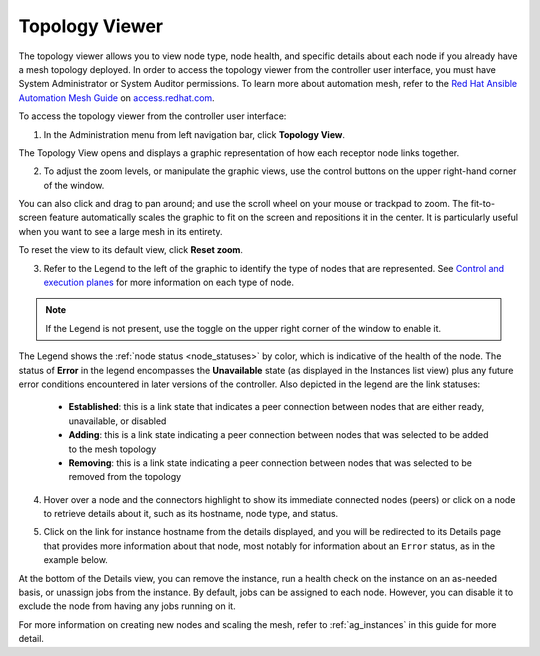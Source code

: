 .. _ag_topology_viewer:


Topology Viewer
================

.. index::
   pair: topology;viewer
   
The topology viewer allows you to view node type, node health, and specific details about each node if you already have a mesh topology deployed. In order to access the topology viewer from the controller user interface, you must have System Administrator or System Auditor permissions. To learn more about automation mesh, refer to the `Red Hat Ansible Automation Mesh Guide <https://access.redhat.com/documentation/en-us/red_hat_ansible_automation_platform/2.1/html/red_hat_ansible_automation_platform_automation_mesh_guide/assembly-planning-mesh>`_ on `access.redhat.com <https://access.redhat.com/documentation/en-us/red_hat_ansible_automation_platform>`_.


To access the topology viewer from the controller user interface:

1. In the Administration menu from left navigation bar, click **Topology View**.

The Topology View opens and displays a graphic representation of how each receptor node links together. 

.. image:: ../common/images/topology-viewer-initial-view.png


2. To adjust the zoom levels, or manipulate the graphic views, use the control buttons on the upper right-hand corner of the window.

.. image:: ../common/images/topology-viewer-view-controls.png

You can also click and drag to pan around; and use the scroll wheel on your mouse or trackpad to zoom. The fit-to-screen feature automatically scales the graphic to fit on the screen and repositions it in the center. It is particularly useful when you want to see a large mesh in its entirety.

.. image:: ../common/images/topology-viewer-zoomed-view.png

To reset the view to its default view, click **Reset zoom**. 


3. Refer to the Legend to the left of the graphic to identify the type of nodes that are represented. See `Control and execution planes <https://access.redhat.com/documentation/en-us/red_hat_ansible_automation_platform/2.1/html/red_hat_ansible_automation_platform_automation_mesh_guide/assembly-planning-mesh#con-automation-mesh-node-types>`_ for more information on each type of node.


.. note::

	If the Legend is not present, use the toggle on the upper right corner of the window to enable it.

The Legend shows the :ref:`node status <node_statuses>` by color, which is indicative of the health of the node. The status of **Error** in the legend encompasses the **Unavailable** state (as displayed in the Instances list view) plus any future error conditions encountered in later versions of the controller. Also depicted in the legend are the link statuses:

	- **Established**: this is a link state that indicates a peer connection between nodes that are either ready, unavailable, or disabled
	- **Adding**: this is a link state indicating a peer connection between nodes that was selected to be added to the mesh topology
	- **Removing**: this is a link state indicating a peer connection between nodes that was selected to be removed from the topology

4. Hover over a node and the connectors highlight to show its immediate connected nodes (peers) or click on a node to retrieve details about it, such as its hostname, node type, and status.

.. image:: ../common/images/topology-viewer-node-hover-click.png

5. Click on the link for instance hostname from the details displayed, and you will be redirected to its Details page that provides more information about that node, most notably for information about an ``Error`` status, as in the example below.

.. image:: ../common/images/topology-viewer-node-view.png


.. image:: ../common/images/topology-viewer-instance-details.png


At the bottom of the Details view, you can remove the instance, run a health check on the instance on an as-needed basis, or unassign jobs from the instance. By default, jobs can be assigned to each node. However, you can disable it to exclude the node from having any jobs running on it.

For more information on creating new nodes and scaling the mesh, refer to :ref:`ag_instances` in this guide for more detail.

